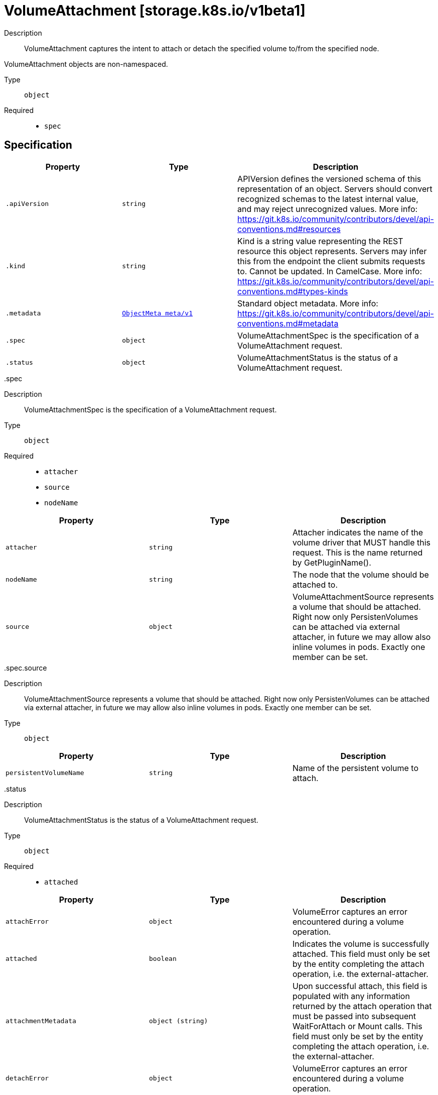 [id="volumeattachment-storage-k8s-io-v1beta1"]
= VolumeAttachment [storage.k8s.io/v1beta1]
ifdef::product-title[]
{product-author}
{product-version}
:data-uri:
:icons:
:experimental:
:toc: macro
:toc-title:
:prewrap!:
endif::[]

toc::[]


Description::
  VolumeAttachment captures the intent to attach or detach the specified volume to/from the specified node.

VolumeAttachment objects are non-namespaced.

Type::
  `object`

Required::
  - `spec`


== Specification

[cols="1,1,1",options="header"]
|===
| Property | Type | Description

| `.apiVersion`
| `string`
| APIVersion defines the versioned schema of this representation of an object. Servers should convert recognized schemas to the latest internal value, and may reject unrecognized values. More info: https://git.k8s.io/community/contributors/devel/api-conventions.md#resources

| `.kind`
| `string`
| Kind is a string value representing the REST resource this object represents. Servers may infer this from the endpoint the client submits requests to. Cannot be updated. In CamelCase. More info: https://git.k8s.io/community/contributors/devel/api-conventions.md#types-kinds

| `.metadata`
| xref:../objects/index.adoc#objectmeta-meta-v1[`ObjectMeta meta/v1`]
| Standard object metadata. More info: https://git.k8s.io/community/contributors/devel/api-conventions.md#metadata

| `.spec`
| `object`
| VolumeAttachmentSpec is the specification of a VolumeAttachment request.

| `.status`
| `object`
| VolumeAttachmentStatus is the status of a VolumeAttachment request.

|===
..spec
Description::
  VolumeAttachmentSpec is the specification of a VolumeAttachment request.

Type::
  `object`

Required::
  - `attacher`
  - `source`
  - `nodeName`



[cols="1,1,1",options="header"]
|===
| Property | Type | Description

| `attacher`
| `string`
| Attacher indicates the name of the volume driver that MUST handle this request. This is the name returned by GetPluginName().

| `nodeName`
| `string`
| The node that the volume should be attached to.

| `source`
| `object`
| VolumeAttachmentSource represents a volume that should be attached. Right now only PersistenVolumes can be attached via external attacher, in future we may allow also inline volumes in pods. Exactly one member can be set.

|===
..spec.source
Description::
  VolumeAttachmentSource represents a volume that should be attached. Right now only PersistenVolumes can be attached via external attacher, in future we may allow also inline volumes in pods. Exactly one member can be set.

Type::
  `object`




[cols="1,1,1",options="header"]
|===
| Property | Type | Description

| `persistentVolumeName`
| `string`
| Name of the persistent volume to attach.

|===
..status
Description::
  VolumeAttachmentStatus is the status of a VolumeAttachment request.

Type::
  `object`

Required::
  - `attached`



[cols="1,1,1",options="header"]
|===
| Property | Type | Description

| `attachError`
| `object`
| VolumeError captures an error encountered during a volume operation.

| `attached`
| `boolean`
| Indicates the volume is successfully attached. This field must only be set by the entity completing the attach operation, i.e. the external-attacher.

| `attachmentMetadata`
| `object (string)`
| Upon successful attach, this field is populated with any information returned by the attach operation that must be passed into subsequent WaitForAttach or Mount calls. This field must only be set by the entity completing the attach operation, i.e. the external-attacher.

| `detachError`
| `object`
| VolumeError captures an error encountered during a volume operation.

|===
..status.attachError
Description::
  VolumeError captures an error encountered during a volume operation.

Type::
  `object`




[cols="1,1,1",options="header"]
|===
| Property | Type | Description

| `message`
| `string`
| String detailing the error encountered during Attach or Detach operation. This string maybe logged, so it should not contain sensitive information.

| `time`
| xref:../objects/index.adoc#time-meta-v1[`Time meta/v1`]
| Time the error was encountered.

|===
..status.detachError
Description::
  VolumeError captures an error encountered during a volume operation.

Type::
  `object`




[cols="1,1,1",options="header"]
|===
| Property | Type | Description

| `message`
| `string`
| String detailing the error encountered during Attach or Detach operation. This string maybe logged, so it should not contain sensitive information.

| `time`
| xref:../objects/index.adoc#time-meta-v1[`Time meta/v1`]
| Time the error was encountered.

|===

== API endpoints

The following API endpoints are available:

* `/apis/storage.k8s.io/v1beta1/volumeattachments`
- `DELETE`: delete collection of VolumeAttachment
- `GET`: list or watch objects of kind VolumeAttachment
- `POST`: create a VolumeAttachment
* `/apis/storage.k8s.io/v1beta1/volumeattachments/{name}`
- `DELETE`: delete a VolumeAttachment
- `GET`: read the specified VolumeAttachment
- `PATCH`: partially update the specified VolumeAttachment
- `PUT`: replace the specified VolumeAttachment


=== /apis/storage.k8s.io/v1beta1/volumeattachments


.Global guery parameters
[cols="1,1,2",options="header"]
|===
| Parameter | Type | Description
| `pretty`
| `string`
| If &#x27;true&#x27;, then the output is pretty printed.
|===

HTTP method::
  `DELETE`

Description::
  delete collection of VolumeAttachment


.Query parameters
[cols="1,1,2",options="header"]
|===
| Parameter | Type | Description
| `continue`
| `string`
| The continue option should be set when retrieving more results from the server. Since this value is server defined, clients may only use the continue value from a previous query result with identical query parameters (except for the value of continue) and the server may reject a continue value it does not recognize. If the specified continue value is no longer valid whether due to expiration (generally five to fifteen minutes) or a configuration change on the server the server will respond with a 410 ResourceExpired error indicating the client must restart their list without the continue field. This field is not supported when watch is true. Clients may start a watch from the last resourceVersion value returned by the server and not miss any modifications.
| `fieldSelector`
| `string`
| A selector to restrict the list of returned objects by their fields. Defaults to everything.
| `includeUninitialized`
| `boolean`
| If true, partially initialized resources are included in the response.
| `labelSelector`
| `string`
| A selector to restrict the list of returned objects by their labels. Defaults to everything.
| `limit`
| `integer`
| limit is a maximum number of responses to return for a list call. If more items exist, the server will set the &#x60;continue&#x60; field on the list metadata to a value that can be used with the same initial query to retrieve the next set of results. Setting a limit may return fewer than the requested amount of items (up to zero items) in the event all requested objects are filtered out and clients should only use the presence of the continue field to determine whether more results are available. Servers may choose not to support the limit argument and will return all of the available results. If limit is specified and the continue field is empty, clients may assume that no more results are available. This field is not supported if watch is true.

The server guarantees that the objects returned when using continue will be identical to issuing a single list call without a limit - that is, no objects created, modified, or deleted after the first request is issued will be included in any subsequent continued requests. This is sometimes referred to as a consistent snapshot, and ensures that a client that is using limit to receive smaller chunks of a very large result can ensure they see all possible objects. If objects are updated during a chunked list the version of the object that was present at the time the first list result was calculated is returned.
| `resourceVersion`
| `string`
| When specified with a watch call, shows changes that occur after that particular version of a resource. Defaults to changes from the beginning of history. When specified for list: - if unset, then the result is returned from remote storage based on quorum-read flag; - if it&#x27;s 0, then we simply return what we currently have in cache, no guarantee; - if set to non zero, then the result is at least as fresh as given rv.
| `timeoutSeconds`
| `integer`
| Timeout for the list/watch call. This limits the duration of the call, regardless of any activity or inactivity.
| `watch`
| `boolean`
| Watch for changes to the described resources and return them as a stream of add, update, and remove notifications. Specify resourceVersion.
|===


.HTTP responses
[cols="1,1",options="header"]
|===
| HTTP code | Reponse body
| 200 - OK
| xref:../objects/index.adoc#status-meta-v1[`Status meta/v1`]
| 401 - Unauthorized
| Empty
|===

HTTP method::
  `GET`

Description::
  list or watch objects of kind VolumeAttachment


.Query parameters
[cols="1,1,2",options="header"]
|===
| Parameter | Type | Description
| `continue`
| `string`
| The continue option should be set when retrieving more results from the server. Since this value is server defined, clients may only use the continue value from a previous query result with identical query parameters (except for the value of continue) and the server may reject a continue value it does not recognize. If the specified continue value is no longer valid whether due to expiration (generally five to fifteen minutes) or a configuration change on the server the server will respond with a 410 ResourceExpired error indicating the client must restart their list without the continue field. This field is not supported when watch is true. Clients may start a watch from the last resourceVersion value returned by the server and not miss any modifications.
| `fieldSelector`
| `string`
| A selector to restrict the list of returned objects by their fields. Defaults to everything.
| `includeUninitialized`
| `boolean`
| If true, partially initialized resources are included in the response.
| `labelSelector`
| `string`
| A selector to restrict the list of returned objects by their labels. Defaults to everything.
| `limit`
| `integer`
| limit is a maximum number of responses to return for a list call. If more items exist, the server will set the &#x60;continue&#x60; field on the list metadata to a value that can be used with the same initial query to retrieve the next set of results. Setting a limit may return fewer than the requested amount of items (up to zero items) in the event all requested objects are filtered out and clients should only use the presence of the continue field to determine whether more results are available. Servers may choose not to support the limit argument and will return all of the available results. If limit is specified and the continue field is empty, clients may assume that no more results are available. This field is not supported if watch is true.

The server guarantees that the objects returned when using continue will be identical to issuing a single list call without a limit - that is, no objects created, modified, or deleted after the first request is issued will be included in any subsequent continued requests. This is sometimes referred to as a consistent snapshot, and ensures that a client that is using limit to receive smaller chunks of a very large result can ensure they see all possible objects. If objects are updated during a chunked list the version of the object that was present at the time the first list result was calculated is returned.
| `resourceVersion`
| `string`
| When specified with a watch call, shows changes that occur after that particular version of a resource. Defaults to changes from the beginning of history. When specified for list: - if unset, then the result is returned from remote storage based on quorum-read flag; - if it&#x27;s 0, then we simply return what we currently have in cache, no guarantee; - if set to non zero, then the result is at least as fresh as given rv.
| `timeoutSeconds`
| `integer`
| Timeout for the list/watch call. This limits the duration of the call, regardless of any activity or inactivity.
| `watch`
| `boolean`
| Watch for changes to the described resources and return them as a stream of add, update, and remove notifications. Specify resourceVersion.
|===


.HTTP responses
[cols="1,1",options="header"]
|===
| HTTP code | Reponse body
| 200 - OK
| xref:../objects/index.adoc#volumeattachmentlist-storage-k8s-io-v1beta1[`VolumeAttachmentList storage.k8s.io/v1beta1`]
| 401 - Unauthorized
| Empty
|===

HTTP method::
  `POST`

Description::
  create a VolumeAttachment



.Body parameters
[cols="1,1,2",options="header"]
|===
| Parameter | Type | Description
| `body`
| xref:../storage_k8s_io/volumeattachment-storage-k8s-io-v1beta1.adoc#volumeattachment-storage-k8s-io-v1beta1[`VolumeAttachment storage.k8s.io/v1beta1`]
| 
|===

.HTTP responses
[cols="1,1",options="header"]
|===
| HTTP code | Reponse body
| 200 - OK
| xref:../storage_k8s_io/volumeattachment-storage-k8s-io-v1beta1.adoc#volumeattachment-storage-k8s-io-v1beta1[`VolumeAttachment storage.k8s.io/v1beta1`]
| 201 - Created
| xref:../storage_k8s_io/volumeattachment-storage-k8s-io-v1beta1.adoc#volumeattachment-storage-k8s-io-v1beta1[`VolumeAttachment storage.k8s.io/v1beta1`]
| 202 - Accepted
| xref:../storage_k8s_io/volumeattachment-storage-k8s-io-v1beta1.adoc#volumeattachment-storage-k8s-io-v1beta1[`VolumeAttachment storage.k8s.io/v1beta1`]
| 401 - Unauthorized
| Empty
|===


=== /apis/storage.k8s.io/v1beta1/volumeattachments/{name}

.Global path parameters
[cols="1,1,2",options="header"]
|===
| Parameter | Type | Description
| `name`
| `string`
| name of the VolumeAttachment
|===

.Global guery parameters
[cols="1,1,2",options="header"]
|===
| Parameter | Type | Description
| `pretty`
| `string`
| If &#x27;true&#x27;, then the output is pretty printed.
|===

HTTP method::
  `DELETE`

Description::
  delete a VolumeAttachment


.Query parameters
[cols="1,1,2",options="header"]
|===
| Parameter | Type | Description
| `gracePeriodSeconds`
| `integer`
| The duration in seconds before the object should be deleted. Value must be non-negative integer. The value zero indicates delete immediately. If this value is nil, the default grace period for the specified type will be used. Defaults to a per object value if not specified. zero means delete immediately.
| `orphanDependents`
| `boolean`
| Deprecated: please use the PropagationPolicy, this field will be deprecated in 1.7. Should the dependent objects be orphaned. If true/false, the &quot;orphan&quot; finalizer will be added to/removed from the object&#x27;s finalizers list. Either this field or PropagationPolicy may be set, but not both.
| `propagationPolicy`
| `string`
| Whether and how garbage collection will be performed. Either this field or OrphanDependents may be set, but not both. The default policy is decided by the existing finalizer set in the metadata.finalizers and the resource-specific default policy. Acceptable values are: &#x27;Orphan&#x27; - orphan the dependents; &#x27;Background&#x27; - allow the garbage collector to delete the dependents in the background; &#x27;Foreground&#x27; - a cascading policy that deletes all dependents in the foreground.
|===

.Body parameters
[cols="1,1,2",options="header"]
|===
| Parameter | Type | Description
| `body`
| xref:../objects/index.adoc#deleteoptions-meta-v1[`DeleteOptions meta/v1`]
| 
|===

.HTTP responses
[cols="1,1",options="header"]
|===
| HTTP code | Reponse body
| 200 - OK
| xref:../objects/index.adoc#status-meta-v1[`Status meta/v1`]
| 401 - Unauthorized
| Empty
|===

HTTP method::
  `GET`

Description::
  read the specified VolumeAttachment


.Query parameters
[cols="1,1,2",options="header"]
|===
| Parameter | Type | Description
| `exact`
| `boolean`
| Should the export be exact.  Exact export maintains cluster-specific fields like &#x27;Namespace&#x27;.
| `export`
| `boolean`
| Should this value be exported.  Export strips fields that a user can not specify.
|===


.HTTP responses
[cols="1,1",options="header"]
|===
| HTTP code | Reponse body
| 200 - OK
| xref:../storage_k8s_io/volumeattachment-storage-k8s-io-v1beta1.adoc#volumeattachment-storage-k8s-io-v1beta1[`VolumeAttachment storage.k8s.io/v1beta1`]
| 401 - Unauthorized
| Empty
|===

HTTP method::
  `PATCH`

Description::
  partially update the specified VolumeAttachment



.Body parameters
[cols="1,1,2",options="header"]
|===
| Parameter | Type | Description
| `body`
| xref:../objects/index.adoc#patch-meta-v1[`Patch meta/v1`]
| 
|===

.HTTP responses
[cols="1,1",options="header"]
|===
| HTTP code | Reponse body
| 200 - OK
| xref:../storage_k8s_io/volumeattachment-storage-k8s-io-v1beta1.adoc#volumeattachment-storage-k8s-io-v1beta1[`VolumeAttachment storage.k8s.io/v1beta1`]
| 401 - Unauthorized
| Empty
|===

HTTP method::
  `PUT`

Description::
  replace the specified VolumeAttachment



.Body parameters
[cols="1,1,2",options="header"]
|===
| Parameter | Type | Description
| `body`
| xref:../storage_k8s_io/volumeattachment-storage-k8s-io-v1beta1.adoc#volumeattachment-storage-k8s-io-v1beta1[`VolumeAttachment storage.k8s.io/v1beta1`]
| 
|===

.HTTP responses
[cols="1,1",options="header"]
|===
| HTTP code | Reponse body
| 200 - OK
| xref:../storage_k8s_io/volumeattachment-storage-k8s-io-v1beta1.adoc#volumeattachment-storage-k8s-io-v1beta1[`VolumeAttachment storage.k8s.io/v1beta1`]
| 201 - Created
| xref:../storage_k8s_io/volumeattachment-storage-k8s-io-v1beta1.adoc#volumeattachment-storage-k8s-io-v1beta1[`VolumeAttachment storage.k8s.io/v1beta1`]
| 401 - Unauthorized
| Empty
|===


